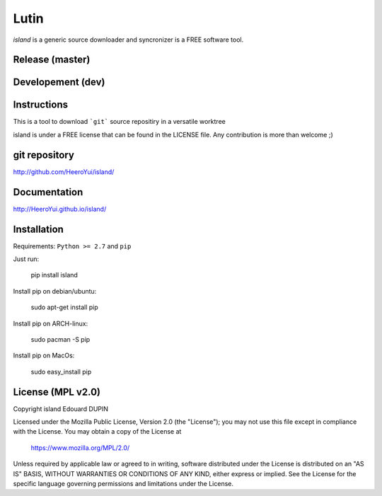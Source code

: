 Lutin
=====

`island` is a generic source downloader and syncronizer is a FREE software tool.


.. image:: https://badge.fury.io/py/island.png
    :target: https://pypi.python.org/pypi/island

Release (master)
----------------

.. image:: https://travis-ci.org/HeeroYui/island.svg?branch=master
    :target: https://travis-ci.org/HeeroYui/island



Developement (dev)
------------------

.. image:: https://travis-ci.org/HeeroYui/island.svg?branch=dev
    :target: https://travis-ci.org/HeeroYui/island


Instructions
------------

This is a tool to download ```git``` source repositiry in a versatile worktree

island is under a FREE license that can be found in the LICENSE file.
Any contribution is more than welcome ;)

git repository
--------------

http://github.com/HeeroYui/island/

Documentation
-------------

http://HeeroYui.github.io/island/

Installation
------------

Requirements: ``Python >= 2.7`` and ``pip``

Just run:

  pip install island

Install pip on debian/ubuntu:

  sudo apt-get install pip

Install pip on ARCH-linux:

  sudo pacman -S pip

Install pip on MacOs:

  sudo easy_install pip


License (MPL v2.0)
---------------------

Copyright island Edouard DUPIN

Licensed under the Mozilla Public License, Version 2.0 (the "License");
you may not use this file except in compliance with the License.
You may obtain a copy of the License at

    https://www.mozilla.org/MPL/2.0/

Unless required by applicable law or agreed to in writing, software
distributed under the License is distributed on an "AS IS" BASIS,
WITHOUT WARRANTIES OR CONDITIONS OF ANY KIND, either express or implied.
See the License for the specific language governing permissions and
limitations under the License.

